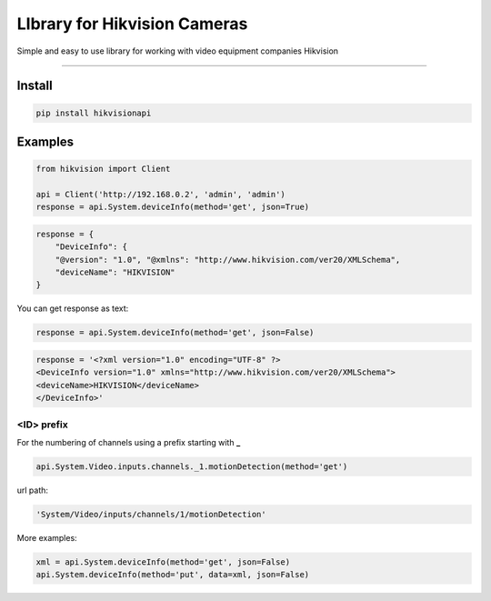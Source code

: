 LIbrary for Hikvision Cameras
=============================

Simple and easy to use library for working with video equipment
companies Hikvision

--------------

Install
-------

.. code:: bash

    pip install hikvisionapi


Examples
--------

.. code:: python

    from hikvision import Client

    api = Client('http://192.168.0.2', 'admin', 'admin')
    response = api.System.deviceInfo(method='get', json=True)

.. code:: json

    response = {
        "DeviceInfo": {
        "@version": "1.0", "@xmlns": "http://www.hikvision.com/ver20/XMLSchema",
        "deviceName": "HIKVISION"
    }

You can get response as text:

.. code:: python

    response = api.System.deviceInfo(method='get', json=False)

.. code:: text

    response = '<?xml version="1.0" encoding="UTF-8" ?>
    <DeviceInfo version="1.0" xmlns="http://www.hikvision.com/ver20/XMLSchema">
    <deviceName>HIKVISION</deviceName>
    </DeviceInfo>'

===========
<ID> prefix
===========

For the numbering of channels using a prefix starting with **_**

.. code:: python

    api.System.Video.inputs.channels._1.motionDetection(method='get')

url path:

.. code:: text

    'System/Video/inputs/channels/1/motionDetection'


More examples:

.. code:: python

    xml = api.System.deviceInfo(method='get', json=False)
    api.System.deviceInfo(method='put', data=xml, json=False)

